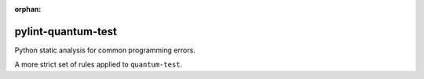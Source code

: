 :orphan:

pylint-quantum-test
===================

Python static analysis for common programming errors.

A more strict set of rules applied to ``quantum-test``.
